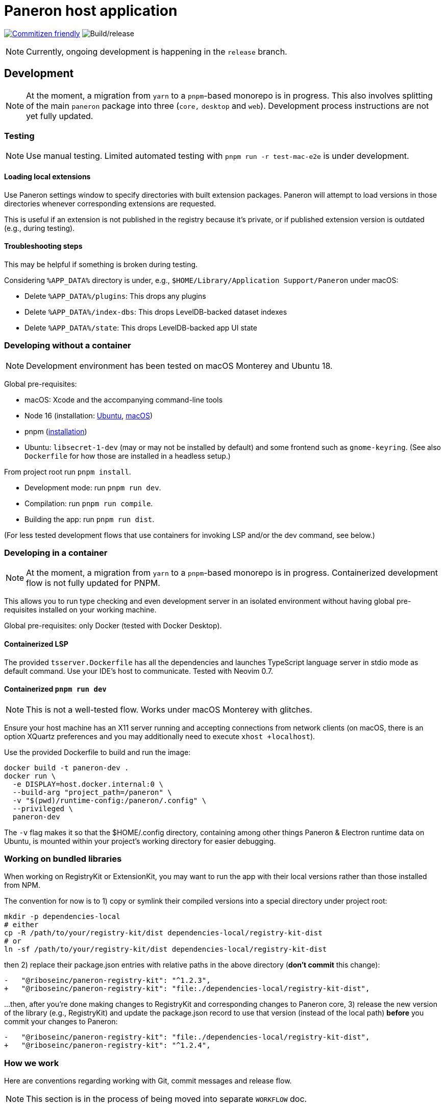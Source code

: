 = Paneron host application

image:https://img.shields.io/badge/commitizen-friendly-brightgreen.svg[alt="Commitizen friendly",link="http://commitizen.github.io/cz-cli/"] image:https://github.com/paneron/paneron/workflows/Build/release/badge.svg[alt="Build/release"]

NOTE: Currently, ongoing development is happening in the `release` branch.

== Development

NOTE: At the moment, a migration from `yarn` to a `pnpm`-based monorepo
is in progress. This also involves splitting of the main `paneron` package
into three (`core,` `desktop` and `web`). Development process instructions
are not yet fully updated.

=== Testing

NOTE: Use manual testing.
Limited automated testing with `pnpm run -r test-mac-e2e` is under development.

==== Loading local extensions

Use Paneron settings window to specify directories with built extension packages.
Paneron will attempt to load versions in those directories
whenever corresponding extensions are requested.

This is useful if an extension is not published in the registry because it’s private,
or if published extension version is outdated (e.g., during testing).

==== Troubleshooting steps

This may be helpful if something is broken during testing.

Considering `%APP_DATA%` directory is under, e.g., `$HOME/Library/Application Support/Paneron` under macOS:

- Delete `%APP_DATA%/plugins`: This drops any plugins
- Delete `%APP_DATA%/index-dbs`: This drops LevelDB-backed dataset indexes
- Delete `%APP_DATA%/state`: This drops LevelDB-backed app UI state

=== Developing without a container

NOTE: Development environment has been tested on macOS Monterey and Ubuntu 18.

Global pre-requisites:

* macOS: Xcode and the accompanying command-line tools
* Node 16 (installation:
  link:https://github.com/nodesource/distributions/blob/master/README.md#installation-instructions[Ubuntu],
  link:https://nodejs.org/en/download/package-manager/#macos[macOS])
* pnpm (link:https://pnpm.io/installation[installation^])
* Ubuntu: `libsecret-1-dev` (may or may not be installed by default)
  and some frontend such as `gnome-keyring`.
  (See also `Dockerfile` for how those are installed in a headless setup.)

From project root run `pnpm install`.

- Development mode: run `pnpm run dev`.
- Compilation: run `pnpm run compile`.
- Building the app: run `pnpm run dist`.

(For less tested development flows that use containers
for invoking LSP and/or the dev command, see below.)

=== Developing in a container

NOTE: At the moment, a migration from `yarn` to a `pnpm`-based monorepo is in progress.
Containerized development flow is not fully updated for PNPM.

This allows you to run type checking and even development server
in an isolated environment without having global pre-requisites installed
on your working machine.

Global pre-requisites: only Docker (tested with Docker Desktop).

==== Containerized LSP

The provided `tsserver.Dockerfile` has all the dependencies and launches
TypeScript language server in stdio mode as default command.
Use your IDE’s host to communicate. Tested with Neovim 0.7.

==== Containerized `pnpm run dev`

NOTE: This is not a well-tested flow. Works under macOS Monterey with glitches.

Ensure your host machine has an X11 server running and accepting connections
from network clients (on macOS, there is an option XQuartz preferences
and you may additionally need to execute `xhost +localhost`).

Use the provided Dockerfile to build and run the image:

[source]
----
docker build -t paneron-dev .
docker run \
  -e DISPLAY=host.docker.internal:0 \
  --build-arg "project_path=/paneron" \
  -v "$(pwd)/runtime-config:/paneron/.config" \
  --privileged \
  paneron-dev
----

The `-v` flag makes it so that the $HOME/.config directory,
containing among other things Paneron & Electron runtime data on Ubuntu,
is mounted within your project’s working directory for easier debugging.

=== Working on bundled libraries

When working on RegistryKit or ExtensionKit, you may want to run the app
with their local versions rather than those installed from NPM.

The convention for now is to 1) copy or symlink their compiled versions
into a special directory under project root:

[source]
----
mkdir -p dependencies-local
# either
cp -R /path/to/your/registry-kit/dist dependencies-local/registry-kit-dist
# or
ln -sf /path/to/your/registry-kit/dist dependencies-local/registry-kit-dist
----

then 2) replace their package.json entries with relative paths in the above
directory (*don’t commit* this change):

[source,diff]
----
-   "@riboseinc/paneron-registry-kit": "^1.2.3",
+   "@riboseinc/paneron-registry-kit": "file:./dependencies-local/registry-kit-dist",
----

...then, after you’re done making changes to RegistryKit and corresponding
changes to Paneron core,
3) release the new version of the library (e.g., RegistryKit)
and update the package.json record to use that version (instead of the
local path) *before* you commit your changes to Paneron:

[source,diff]
----
-   "@riboseinc/paneron-registry-kit": "file:./dependencies-local/registry-kit-dist",
+   "@riboseinc/paneron-registry-kit": "^1.2.4",
----

=== How we work

Here are conventions regarding working with Git, commit messages and release flow.

NOTE: This section is in the process of being moved into separate `WORKFLOW` doc.

==== Release process

The roles and responsibilities are:

- QA: ensures what is released works from users’ perspective
  (this person could be also a developer, if there is no dedicated QA,
  but it’s not recommended)
- Developer: focuses on the codebase

When starting the work on the next version, QA:

. Creates a release draft on GitHub
  (tag name should be in the form of “v1.2.3”; release title can be anything).
. Updates version in package.json
  (package version should be in the form of “1.2.3”).

When working on the version:

* Optional: developer starts a feature (or fix) branch
  from an appropriate source/“upstream” branch.
  Generally it’d be the main branch,
  but it could be a major supported version branch[0]
** Creating a branch is not required for trivial changes such as README updates
   or changes that are otherwise agreed on
** If a branch is used, branch creator is expected to regularly rebase it
   to bring in new commits from source branch without a merge commit
* Developer pushes commits to the chosen branch
* When done, developer requests feature branch to be merged (using Github PR)
* Another developer reviews proposed changes to the code
* QA tests and reviews proposed changes to application behavior
* When considered suitable, QA merges feature branch into its source branch
  (e.g., main) by rebasing (without squashing) feature branch commits
  onto the main* branch

On each new commit in the main[0] branch,
CI attaches build artifacts to the release tag that exactly matches
the version in package.json—but only if that release is marked “draft”
on Github.

To release a version after the final commit is added
to the main< branch, QA:

. Waits until CI run completes and make sure the artifacts
  for each supported platform are attached to the draft release.
+
If something’s off, check build logs for each platform
and search for “publishing” in the “Build/release” step.
(For example, if the version in package.json during push did not match
the version of the draft release,
CI will silently skip attaching updated build artifacts to the draft
and binaries attached to the draft will be outdated.)
. Performs the ultimate QA checks against the artifacts attached to the draft.
  (Make sure that the artifacts attached are of correct versions,
  there are no regressions, and features work as intended.)
. If QA/tests succeeded, changes release status from draft to published.
. Starts the next version.

[0] This process does not fully cover a situation where
a new major version
comes out, but the previous version is still supported.
In that scenario the process may include major version branches as well.
This may require updating GHA workflows.

==== Commit guidelines

* Aim to achieve both of these goals:

** Each commit should be as focused on a particular change as possible.

*** E.g., don’t mix some some feature with a fix, or stylistic changes,
    or another feature. For stylistic cleanups, prefer to batch them
    into a separate commit.

** Each commit should contain the codebase in a complete, buildable state.

*** Try not to commit a change that relies on another change
    that you haven’t committed yet.

*** Compile, lint and test before committing.
+
There is a pre-push Git hook that compiles the app.
This helps us catch compilation errors before code reaches CI.
+
If for any reason you want to skip hooks, `git push --no-verify` can be used.

*** If you believe it’s useful to push incomplete work,
    you can go ahead if you’re working in a feature branch,
    but explicitly coordinate this if you are pushing into an upstream branch.


* This repository is set up with AngularJS commit message convention
  (or “conventional commit”), please read those.
  Detailed descriptions are appreciated.
+
The `prepare-commit-msg` hook will invoke interactive prompt, powered by Commitizen,
that will ask you for information and put together a commit message for you.
+
There is currently also a `commit-msg` Git hook that validates commit messages
with `commitlint`.

=== Managing the repository

==== Adding a global external dependency (`$a`)

This is for dependencies that are more convenient to have at the repo-level
rather than at the package-level.

. When in repository root, run:
+
[source,console]
----
pnpm add --ignore-workspace-root-check --save-dev $a
----
+
NOTE: This is not typical; see more why runtime workspace-global dependencies
may not be what you want link:https://stackoverflow.com/a/53558779[in this answer]
(which is about Yarn, but applies to PNPM workspaces as well).
Since this option is normally used for development dependencies
that make sense to share across all packages, the below example also
supplies the `--save-dev` flag.
Remove only if you precisely understand what you’re doing.
+
The `--ignore-workspace-root-check` (or just `-w`) flag is used
because PNPM will warn about adding workspace-global packages
for the abovementioned reason.
. Commit the resulting changes including top-level `package.json` and
`pnpm-lock.yaml`.

==== Adding a package-level external dependency (`$a`)

This is for dependencies that apply more at the package-level than at the
repo-level.

. In a package-level directory (e.g., `<repo root>/packages/foobar`), run:
+
[source,console]
----
pnpm add $a
----
NOTE: Don’t forget to pass the `--save-dev` flag to `pnpm add`
when adding a development dependency not used at runtime.
. Commit the resulting changes including package-level `package.json` and
`pnpm-lock.yaml`.

==== Adding a sub-package (`$A`)

. Create a PNPM project under the `packages/` directory. Let's call it `$A`.
. Edit the sub-package's `package.json`, such that:
** its `name` is prefixed with `@paneron/`, i.e. `@paneron/$A`;
** its `scripts` section has the following tasks as appropriate:
*** `clean`
*** `compile`
*** `dev`
*** `dist`
*** `lint:fix`
*** `lint`
** its `dependencies` section has references to other sub-packages (e.g. `$Z`) in the form of `"@paneron/$Z" : "workspace:*"` as appropriate.
. Edit the top-level `package.json`, such that its `dependencies` has an entry
  for `"@paneron/$A" : "workspace:*"`.

==== Renaming a sub-package (`$A` to `$B`)

. Rename the directory `packages/$A` to a new name, let's say `packages/$B`.
. Edit the sub-package's `package.json`, such that:
** its `name` contains the new name instead, i.e. `@paneron/$B`;
. Edit the top-level `package.json`, such that its `dependencies` has renamed
  the entry for `"@paneron/$A"` to `"@paneron/$B"`.

==== Removing a sub-package (`$A`)

. Remove the directory `packages/$A`.
. Edit `dependencies` in the top-level `package.json` to remove
  the entry for `"@paneron/$A"`.
